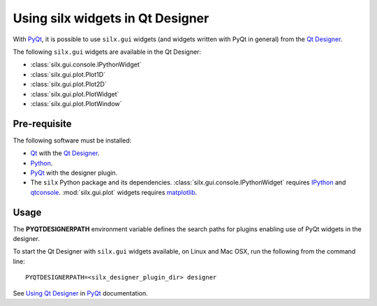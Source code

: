 Using silx widgets in Qt Designer
=================================

With PyQt_, it is possible to use ``silx.gui`` widgets (and widgets written with PyQt in general) from the `Qt Designer`_.

The following ``silx.gui`` widgets are available in the Qt Designer:

- :class:`silx.gui.console.IPythonWidget`
- :class:`silx.gui.plot.Plot1D`
- :class:`silx.gui.plot.Plot2D`
- :class:`silx.gui.plot.PlotWidget`
- :class:`silx.gui.plot.PlotWindow`

Pre-requisite
-------------

The following software must be installed:

- Qt_ with the `Qt Designer`_.
- Python_.
- PyQt_ with the designer plugin.
- The ``silx`` Python package and its dependencies.
  :class:`silx.gui.console.IPythonWidget` requires IPython_ and qtconsole_.
  :mod:`silx.gui.plot` widgets requires matplotlib_.

Usage
-----

The **PYQTDESIGNERPATH** environment variable defines the search paths for plugins enabling use of PyQt widgets in the designer.

To start the Qt Designer with ``silx.gui`` widgets available, on Linux and Mac OSX, run the following from the command line::

    PYQTDESIGNERPATH=<silx_designer_plugin_dir> designer

See `Using Qt Designer <http://pyqt.sourceforge.net/Docs/PyQt5/designer.html>`_ in PyQt_ documentation.

.. _Qt: http://www.qt.io/
.. _Python: https://www.python.org/
.. _PyQt: https://riverbankcomputing.com/software/pyqt/intro
.. _Qt Designer: http://doc.qt.io/qt-5/qtdesigner-manual.html
.. _matplotlib: http://matplotlib.org/
.. _IPython: https://ipython.org/
.. _qtconsole: https://pypi.python.org/pypi/qtconsole
